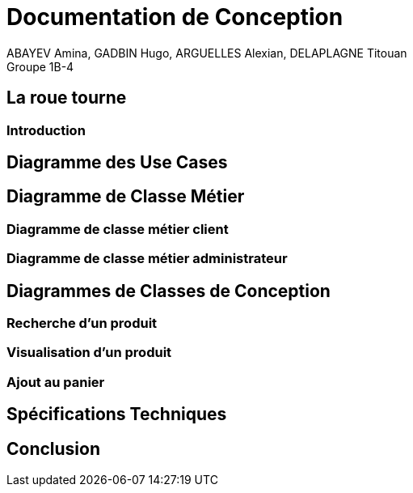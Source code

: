 = Documentation de Conception
ABAYEV Amina, GADBIN Hugo, ARGUELLES Alexian, DELAPLAGNE Titouan
Groupe 1B-4

== La roue tourne

=== Introduction

== Diagramme des Use Cases

== Diagramme de Classe Métier

=== Diagramme de classe métier client

=== Diagramme de classe métier administrateur

== Diagrammes de Classes de Conception

=== Recherche d’un produit

=== Visualisation d’un produit

=== Ajout au panier

== Spécifications Techniques

== Conclusion
